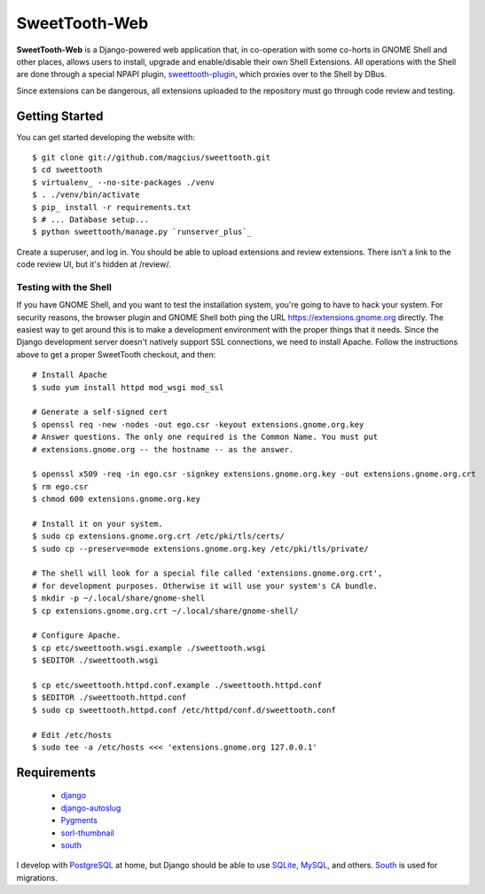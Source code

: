 ==============
SweetTooth-Web
==============

**SweetTooth-Web** is a Django-powered web application that, in co-operation
with some co-horts in GNOME Shell and other places, allows users to install,
upgrade and enable/disable their own Shell Extensions. All operations with
the Shell are done through a special NPAPI plugin, sweettooth-plugin_, which
proxies over to the Shell by DBus.

Since extensions can be dangerous, all extensions uploaded to the repository
must go through code review and testing.

.. _sweettooth-plugin: https://github.com/magcius/sweettooth-plugin

Getting Started
---------------

You can get started developing the website with::

  $ git clone git://github.com/magcius/sweettooth.git
  $ cd sweettooth
  $ virtualenv_ --no-site-packages ./venv
  $ . ./venv/bin/activate
  $ pip_ install -r requirements.txt
  $ # ... Database setup...
  $ python sweettooth/manage.py `runserver_plus`_

Create a superuser, and log in. You should be able to upload extensions and
review extensions. There isn't a link to the code review UI, but it's hidden
at /review/.

.. _runserver_plus: http://packages.python.org/django-extensions/
.. _virtualenv: http://www.virtualenv.org/
.. _pip: http://www.pip-installer.org/

Testing with the Shell
======================

If you have GNOME Shell, and you want to test the installation system, you're
going to have to hack your system. For security reasons, the browser plugin and
GNOME Shell both ping the URL https://extensions.gnome.org directly. The
easiest way to get around this is to make a development environment with the
proper things that it needs. Since the Django development server doesn't
natively support SSL connections, we need to install Apache. Follow the
instructions above to get a proper SweetTooth checkout, and then::

  # Install Apache
  $ sudo yum install httpd mod_wsgi mod_ssl

  # Generate a self-signed cert
  $ openssl req -new -nodes -out ego.csr -keyout extensions.gnome.org.key
  # Answer questions. The only one required is the Common Name. You must put
  # extensions.gnome.org -- the hostname -- as the answer.

  $ openssl x509 -req -in ego.csr -signkey extensions.gnome.org.key -out extensions.gnome.org.crt
  $ rm ego.csr
  $ chmod 600 extensions.gnome.org.key

  # Install it on your system.
  $ sudo cp extensions.gnome.org.crt /etc/pki/tls/certs/
  $ sudo cp --preserve=mode extensions.gnome.org.key /etc/pki/tls/private/

  # The shell will look for a special file called 'extensions.gnome.org.crt',
  # for development purposes. Otherwise it will use your system's CA bundle.
  $ mkdir -p ~/.local/share/gnome-shell
  $ cp extensions.gnome.org.crt ~/.local/share/gnome-shell/

  # Configure Apache.
  $ cp etc/sweettooth.wsgi.example ./sweettooth.wsgi
  $ $EDITOR ./sweettooth.wsgi

  $ cp etc/sweettooth.httpd.conf.example ./sweettooth.httpd.conf
  $ $EDITOR ./sweettooth.httpd.conf
  $ sudo cp sweettooth.httpd.conf /etc/httpd/conf.d/sweettooth.conf

  # Edit /etc/hosts
  $ sudo tee -a /etc/hosts <<< 'extensions.gnome.org 127.0.0.1'


Requirements
------------

  * django_
  * django-autoslug_
  * Pygments_
  * sorl-thumbnail_
  * south_

I develop with PostgreSQL_ at home, but Django should be able to use SQLite_,
MySQL_, and others. South_ is used for migrations.

.. _django: http://www.djangoproject.com/
.. _django-autoslug: http://packages.python.org/django-autoslug/
.. _Pygments: http://www.pygments.org/
.. _sorl-thumbnail: http://thumbnail.sorl.net/
.. _PostgreSQL: http://www.postgresql.org/
.. _SQLite: http://www.sqlite.org/
.. _MySQL: http://www.mysql.com/
.. _south: http://south.aeracode.org/
